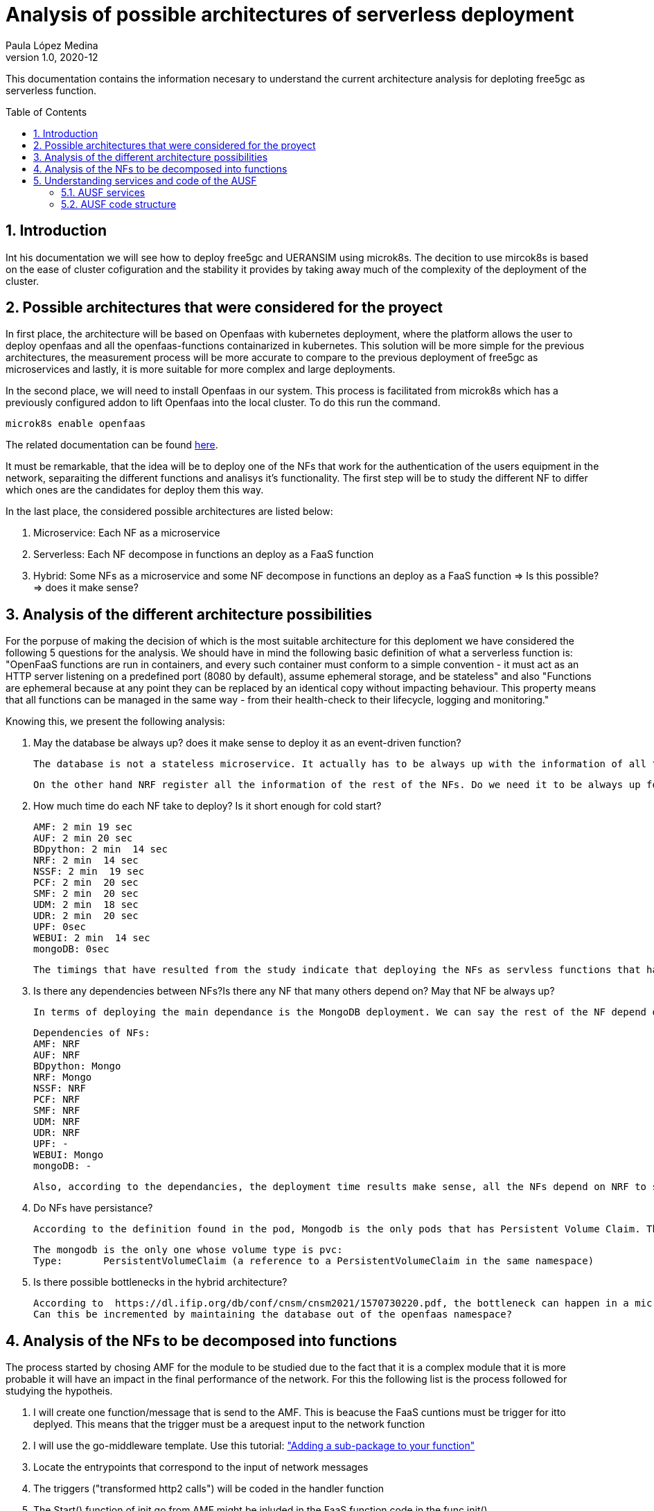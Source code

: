 = Analysis of possible architectures of serverless deployment
Paula López Medina 
v1.0, 2020-12
// Metadata
:keywords: serverless, AMD, free5gc, AUSF 
// Create TOC wherever needed
:toc: macro
:sectanchors:
:sectnumlevels: 2
:sectnums: 
:source-highlighter: pygments
:imagesdir: images
// Start: Enable admonition icons
ifdef::env-github[]
:tip-caption: :bulb:
:note-caption: :information_source:
:important-caption: :heavy_exclamation_mark:
:caution-caption: :fire:
:warning-caption: :warning:
// Icons for GitHub
:yes: :heavy_check_mark:
:no: :x:
endif::[]
ifndef::env-github[]
:icons: font
// Icons not for GitHub
:yes: icon:check[]
:no: icon:times[]
endif::[]
// End: Enable admonition icons

This documentation contains the information necesary to understand the current architecture analysis for deploting free5gc as serverless function.

// Create the Table of contents here
toc::[]



== Introduction

Int his documentation we will see how to deploy free5gc and UERANSIM using microk8s. The decition to use mircok8s is based on the ease of cluster cofiguration and the stability it provides by taking away much of the complexity of the deployment of the cluster.

== Possible architectures that were considered for the proyect

In first place, the architecture will be based on Openfaas with kubernetes deployment, where the platform allows the user to deploy openfaas and all the openfaas-functions containarized in kubernetes. This solution will be more simple for the previous architectures, the measurement process will be more accurate to compare to the previous deployment of free5gc as microservices and lastly, it is more suitable for more complex and large deployments. 

In the second place, we will need to install Openfaas in our system. This process is facilitated from microk8s which has a previously configured addon to lift Openfaas into the local cluster. To do this run the command.

[source, bash]
----
microk8s enable openfaas 
----

The related documentation can be found https://microk8s.io/docs/addon-openfaas[here].

It must be remarkable, that the idea will be to deploy one of the NFs that work for the authentication of the users equipment in the network, separaiting the different functions and analisys it's functionality. The first step will be to study the different NF to differ which ones are the candidates for deploy them this way.

In the last place, the considered possible architectures are listed below:

1. Microservice: Each NF as a microservice
2. Serverless: Each NF decompose in functions an deploy as a FaaS function
3. Hybrid: Some NFs as a microservice and some NF decompose in functions an deploy as a FaaS function => Is this possible? => does it make sense?

== Analysis of the different architecture possibilities

For the porpuse of making the decision of which is the most suitable architecture for this deploment we have considered the following 5 questions for the analysis. We should have in mind the following basic definition of what a serverless function is: "OpenFaaS functions are run in containers, and every such container must conform to a simple convention - it must act as an HTTP server listening on a predefined port (8080 by default), assume ephemeral storage, and be stateless" and also "Functions are ephemeral because at any point they can be replaced by an identical copy without impacting behaviour. This property means that all functions can be managed in the 	same way - from their health-check to their lifecycle, logging and monitoring."

Knowing this, we present the following analysis:


1. May the database be always up? does it make sense to deploy it as an event-driven function?

    The database is not a stateless microservice. It actually has to be always up with the information of all the store NF-related information after they register with the NRF, as well 	as UE-related information such 	as authentication keys,authentication status, policy data etc.

    On the other hand NRF register all the information of the rest of the NFs. Do we need it to be always up for other NFs to check?

2. How much time do each NF take to deploy? Is it short enough for cold start?

	AMF: 2 min 19 sec
	AUF: 2 min 20 sec
	BDpython: 2 min  14 sec
	NRF: 2 min  14 sec
	NSSF: 2 min  19 sec
	PCF: 2 min  20 sec
	SMF: 2 min  20 sec
	UDM: 2 min  18 sec
	UDR: 2 min  20 sec
	UPF: 0sec
	WEBUI: 2 min  14 sec
	mongoDB: 0sec

    The timings that have resulted from the study indicate that deploying the NFs as servless functions that have to start with cold start does not make sense. could this be related to a possible dependance between NFs?

3. Is there any dependencies between NFs?Is there any NF that many others depend on? May that NF be always up?

    In terms of deploying the main dependance is the MongoDB deployment. We can say the rest of the NF depend on the mongodb to start their deployment. Maybe the solution can be to leave the mongodb always up.


	Dependencies of NFs:
	AMF: NRF
	AUF: NRF
	BDpython: Mongo
	NRF: Mongo
	NSSF: NRF
	PCF: NRF
	SMF: NRF
	UDM: NRF
	UDR: NRF
	UPF: -
	WEBUI: Mongo
	mongoDB: -

    Also, according to the dependancies, the deployment time results make sense, all the NFs depend on NRF to start. So would it be better if we leave NRF up deplyed as a microservice?

4. Do NFs have persistance?

    According to the definition found in the pod, Mongodb is the only pods that has Persistent Volume Claim. That converts it directly into a statefull which could not be deploy as a FaaS function.   

	The mongodb is the only one whose volume type is pvc:
	Type:       PersistentVolumeClaim (a reference to a PersistentVolumeClaim in the same namespace)
	

5. Is there possible bottlenecks in the hybrid architecture?

	According to  https://dl.ifip.org/db/conf/cnsm/cnsm2021/1570730220.pdf, the bottleneck can happen in a microservices architecture in the mongodb.
	Can this be incremented by maintaining the database out of the openfaas namespace?


== Analysis of the NFs to be decomposed into functions

The process started by chosing AMF for the module to be studied due to the fact that it is a complex module that it is more probable it will have an impact in the final performance of the network. For this the following list is the process followed for studying the hypotheis.

1. I will create one function/message that is send to the AMF. This is beacuse the FaaS cuntions must be trigger for itto deplyed. This means that the trigger must be a arequest input to the network function

2. I will use the go-middleware template. Use this tutorial: https://www.openfaas.com/blog/golang-deep-dive/["Adding a sub-package to your function"]

3. Locate the entrypoints that correspond to the input of network messages

4. The triggers ("transformed http2 calls") will be coded in the handler function 

5. The Start() function of init.go from AMF might be inluded in the FaaS function code in the func init()

6. Code directories that must the included in Sub-packeges of the function: "producer", probably "consumer" because it send the confirmation messages to the AUSF and process the messages that comes from UE. Would that be enough?

7. Now the problem is: the messages that comes from de UE are not HTTP2 protocol, I don't know what protocol and how are they triggered. There's no entrypoint related to that I can use as the trigger of the function + the format of the trigger change so, Should we decide the https://docs.openfaas.com/reference/triggers/#community-triggers[trigger] to use?

8. The format of the message from UE to AMF is NAS (explanation of the https://www.sharetechnote.com/html/5G/5G_RadioProtocolStackArchitecture.html[protocolstack] ) there is no matching trigger to NAS available to OpenFaas. 

9. Is there any other way I can create a function in OpenFaas that translate NAS into HTTP? Is that even possible? Is this out of the scope? Translate from NAS to HTTP is not the way to continue. Not enought information in the NAS messages to translate them in text 

10. Can this lead to understanding that maybe serverless is not an option for AMF functions? 

11. Can be the solution for thisundertanding that we must foucs in any other NF, like for example AUSF: there will be two function too, but both triggered by a HTTP2 call. Also the code is more simple to abstract and understand, mostly common to AMF.


== Understanding services and code of the AUSF

So having in mind the process we followed to duscrad AMF as a possible candidate for deploying as serverless, we considered AUSF is more adjustable to the scope and requisites. We start by understanding the services that AUSF includes.


=== AUSF services

1. NAUSF_SoRProtection Service. This service allows o portect UDM with security measures called SoR-MAS-IAUSF and CounterSoR to protect a list of information use for routing calls or data. Thisprevents this information from being modified or deleted by other parts of the network (VLPLMN)

2. NAUSF_UPUPretection Service. This service allows to act as a data protector of update of parameters of users (UPUProtection) from other NFs. So this keeps the data save from modifications or eliminations that are not authorize. Also, it gives aditional security (UPU-XMAC-WE)

3. NASUF_UEAthentication Service. It provides UEAuthentication Service to the requester NF. The NF Service Custoer is the AMF. This service permits to authenticate the UE and to provide one or more master keys which are used by the AMF to derived subsequent keys.


=== AUSF code structure

We will name and define the most important packages. Statirng first for the package PKG.

. PKG. conatins the init.go with the functions Start() and Terminate() in charge of starting and finishing the NF.

. Internal.in this package is contained all the logic, entrypoints, variable management and the logs management.

.. Context. Define the parameters of the NF. It contains:
... ausf_context-init.go: initContext()
... context.go: define parameters

.. Logger. Manage the logs of the NF. It contains the go file logger.go

.. SBI. It contains the rest of the logic of the services of the NF.
... Consumer. controls the NF services consumer (e.x. AMF)
.... nf_discovery.go: send the NRF the request and save the info of the instances found.
.... nf_management.go: manage the registration and deregistration of the AUSF in the NRF. 

... Produce. service in charge of the creation of requested content by the 3GPP defined services.

.... eapAkaPrimeKeyGen_test.go: use for verification of generated keys from the EAP_AKA' protocol of authentication. Includes:
- TestEapPrimeCase: speciify entry values spected by the authentication process. 
- EapAkaPrimeKeyGenAll: calculated required values using the ones generated by the TestEapAka that are the ruled.
- TestEapAkaPrimeKeyGen: verify if the calculated values in EapAkaPrimeKeyGenAll are the spected one of TestEapPrimeCase.

.... ue_authentication.go: this file is in charge of the authentication of a specific user to generate a true or false authentication.

.... function.go: this section is in charge of the creation of the authentication value and the commuications of it to UDM.

... SoRProtection. SupiUeSorPost (/:supi/ue-sor) POST

... UPUProtection. SupiUeUpuPost (/:supi/ue-upu) POST

... ueauthentication. 
.... HTTPEapAuthMethod (/ue-authentications/:authCtxId/eap-session) POST

.... HTTPUeAuthneticationsAuthCtxID5gAkaConfirmationPut (/ue-authentications/:authCtxId/5g-AKA-confirmation) PUT

.... HTTPEapAuthenticationPost (/ue-authentications) POST

